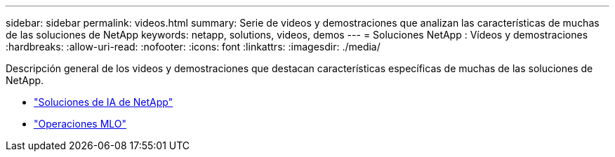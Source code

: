---
sidebar: sidebar 
permalink: videos.html 
summary: Serie de videos y demostraciones que analizan las características de muchas de las soluciones de NetApp 
keywords: netapp, solutions, videos, demos 
---
= Soluciones NetApp : Vídeos y demostraciones
:hardbreaks:
:allow-uri-read: 
:nofooter: 
:icons: font
:linkattrs: 
:imagesdir: ./media/


[role="lead"]
Descripción general de los videos y demostraciones que destacan características específicas de muchas de las soluciones de NetApp.

* link:https://www.youtube.com/playlist?list=PLdXI3bZJEw7nSrRhuolRPYqvSlGLuTOAO["Soluciones de IA de NetApp"^]
* link:https://www.youtube.com/playlist?list=PLdXI3bZJEw7n1sWK-QGq4QMI1VBJS-ZZW["Operaciones MLO"^]

